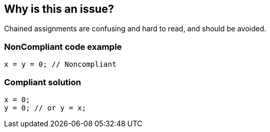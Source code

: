 == Why is this an issue?

Chained assignments are confusing and hard to read, and should be avoided.


=== NonCompliant code example

[source,text]
----
x = y = 0; // Noncompliant
----


=== Compliant solution

[source,text]
----
x = 0;
y = 0; // or y = x;
----

